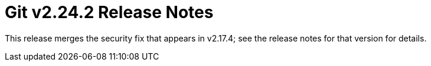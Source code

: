Git v2.24.2 Release Notes
=========================

This release merges the security fix that appears in v2.17.4; see
the release notes for that version for details.
